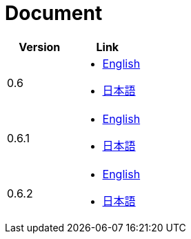 = Document

|===
^|Version ^| Link

|0.6
a|
* link:0.6/en/index.html[English]
* link:0.6/ja/index.html[日本語]

|0.6.1
a|
* link:0.6.1/en/index.html[English]
* link:0.6.1/ja/index.html[日本語]

|0.6.2
a|
* link:0.6.2/en/index.html[English]
* link:0.6.2/ja/index.html[日本語]
|===